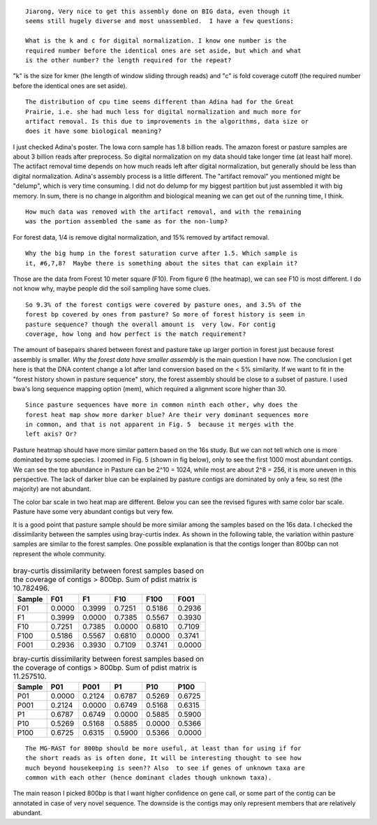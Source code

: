 ::

  Jiarong, Very nice to get this assembly done on BIG data, even though it
  seems still hugely diverse and most unassembled.  I have a few questions:

  What is the k and c for digital normalization. I know one number is the
  required number before the identical ones are set aside, but which and what
  is the other number? the length required for the repeat?

"k" is the size for kmer (the length of window sliding through reads) and "c" is fold coverage cutoff (the required number before the identical ones are set aside).

::

  The distribution of cpu time seems different than Adina had for the Great
  Prairie, i.e. she had much less for digital normalization and much more for
  artifact removal. Is this due to improvements in the algorithms, data size or
  does it have some biological meaning?

I just checked Adina's poster. The Iowa corn sample has 1.8 billion reads. The amazon forest or pasture samples are about 3 billion reads after preprocess. So digital normalization on my data should take longer time (at least half more). The actifact removal time depends on how much reads left after digital normalization, but generally should be less than digital normalization. Adina's assembly process is a little different. The "artifact removal" you mentioned might be "delump", which is very time consuming. I did not do delump for my biggest partition but just assembled it with big memory. In sum, there is no change in algorithm and biological meaning we can get out of the running time, I think.


::

  How much data was removed with the artifact removal, and with the remaining
  was the portion assembled the same as for the non-lump?

For forest data, 1/4 is remove digital normalization, and 15% removed by artifact removal.

::

  Why the big hump in the forest saturation curve after 1.5. Which sample is
  it, #6,7,8?  Maybe there is something about the sites that can explain it?

Those are the data from Forest 10 meter square (F10). From figure 6 (the heatmap), we can see F10 is most different. I do not know why, maybe people did the soil sampling have some clues.

::

  So 9.3% of the forest contigs were covered by pasture ones, and 3.5% of the
  forest bp covered by ones from pasture? So more of forest history is seem in
  pasture sequence? though the overall amount is  very low. For contig
  coverage, how long and how perfect is the match requirement?

The amount of basepairs shared between forest and pasture take up larger portion in forest just because forest assembly is smaller. *Why the forest data have smaller assembly* is the main question I have now. The conclusion I get here is that the DNA content change a lot after land conversion based on the < 5% similarity. If we want to fit in the "forest history shown in pasture sequence" story, the forest assembly should be close to a subset of pasture. I used bwa's long sequence mapping option (mem), which required a alignment score higher than 30.

::

  Since pasture sequences have more in common ninth each other, why does the
  forest heat map show more darker blue? Are their very dominant sequences more
  in common, and that is not apparent in Fig. 5  because it merges with the
  left axis? Or?

Pasture heatmap should have more similar pattern based on the 16s study. But we can not tell which one is more dominated by some species. I zoomed in Fig. 5 (shown in fig below), only to see the first 1000 most abundant contigs. We can see the top abundance in Pasture can be 2^10 = 1024, while most are about 2^8 = 256, it is more uneven in this perspective. The lack of darker blue can be explained by pasture contigs are dominated by only a few, so rest (the majority) are not abundant.

The color bar scale in two heat map are different. Below you can see the revised figures with same color bar scale. Pasture have some very abundant contigs but very few.

It is a good point that pasture sample should be more similar among the samples based on the 16s data. I checked the dissimilarity between the samples using bray-curtis index. As shown in the following table, the variation within pasture samples are similar to the forest samples. One possible explanation is that the contigs longer than 800bp can not represent the whole community.

.. figure:: figs/F.1500bp.cov.table.dendrogram.0dot15max.hellinger.png
   :scale: 60%

.. figure:: figs/P.1500bp.cov.table.dendrogram.0dot15max.hellinger.png
   :scale: 60%


.. table:: bray-curtis dissimilarity between forest samples based on the coverage of contigs > 800bp. Sum of pdist matrix is 10.782496.

   ======  ======  ======  ======  ======  ======
   Sample  F01     F1      F10     F100    F001
   ======  ======  ======  ======  ======  ======
   F01     0.0000  0.3999  0.7251  0.5186  0.2936
   F1      0.3999  0.0000  0.7385  0.5567  0.3930
   F10     0.7251  0.7385  0.0000  0.6810  0.7109
   F100    0.5186  0.5567  0.6810  0.0000  0.3741
   F001    0.2936  0.3930  0.7109  0.3741  0.0000
   ======  ======  ======  ======  ======  ======

.. table:: bray-curtis dissimilarity between forest samples based on the coverage of contigs > 800bp. Sum of pdist matrix is 11.257510.

   ======  ======  ======  ======  ======  ======
   Sample  P01     P001    P1      P10     P100
   ======  ======  ======  ======  ======  ======
   P01     0.0000  0.2124  0.6787  0.5269  0.6725
   P001    0.2124  0.0000  0.6749  0.5168  0.6315
   P1      0.6787  0.6749  0.0000  0.5885  0.5900
   P10     0.5269  0.5168  0.5885  0.0000  0.5366
   P100    0.6725  0.6315  0.5900  0.5366  0.0000
   ======  ======  ======  ======  ======  ======

::

  The MG-RAST for 800bp should be more useful, at least than for using if for
  the short reads as is often done, It will be interesting thought to see how
  much beyond housekeeping is seen?? Also  to see if genes of unknown taxa are
  common with each other (hence dominant clades though unknown taxa).

The main reason I picked 800bp is that I want higher confidence on gene call, or some part of the contig can be annotated in case of very novel sequence. The downside is the contigs may only represent members that are relatively abundant.
